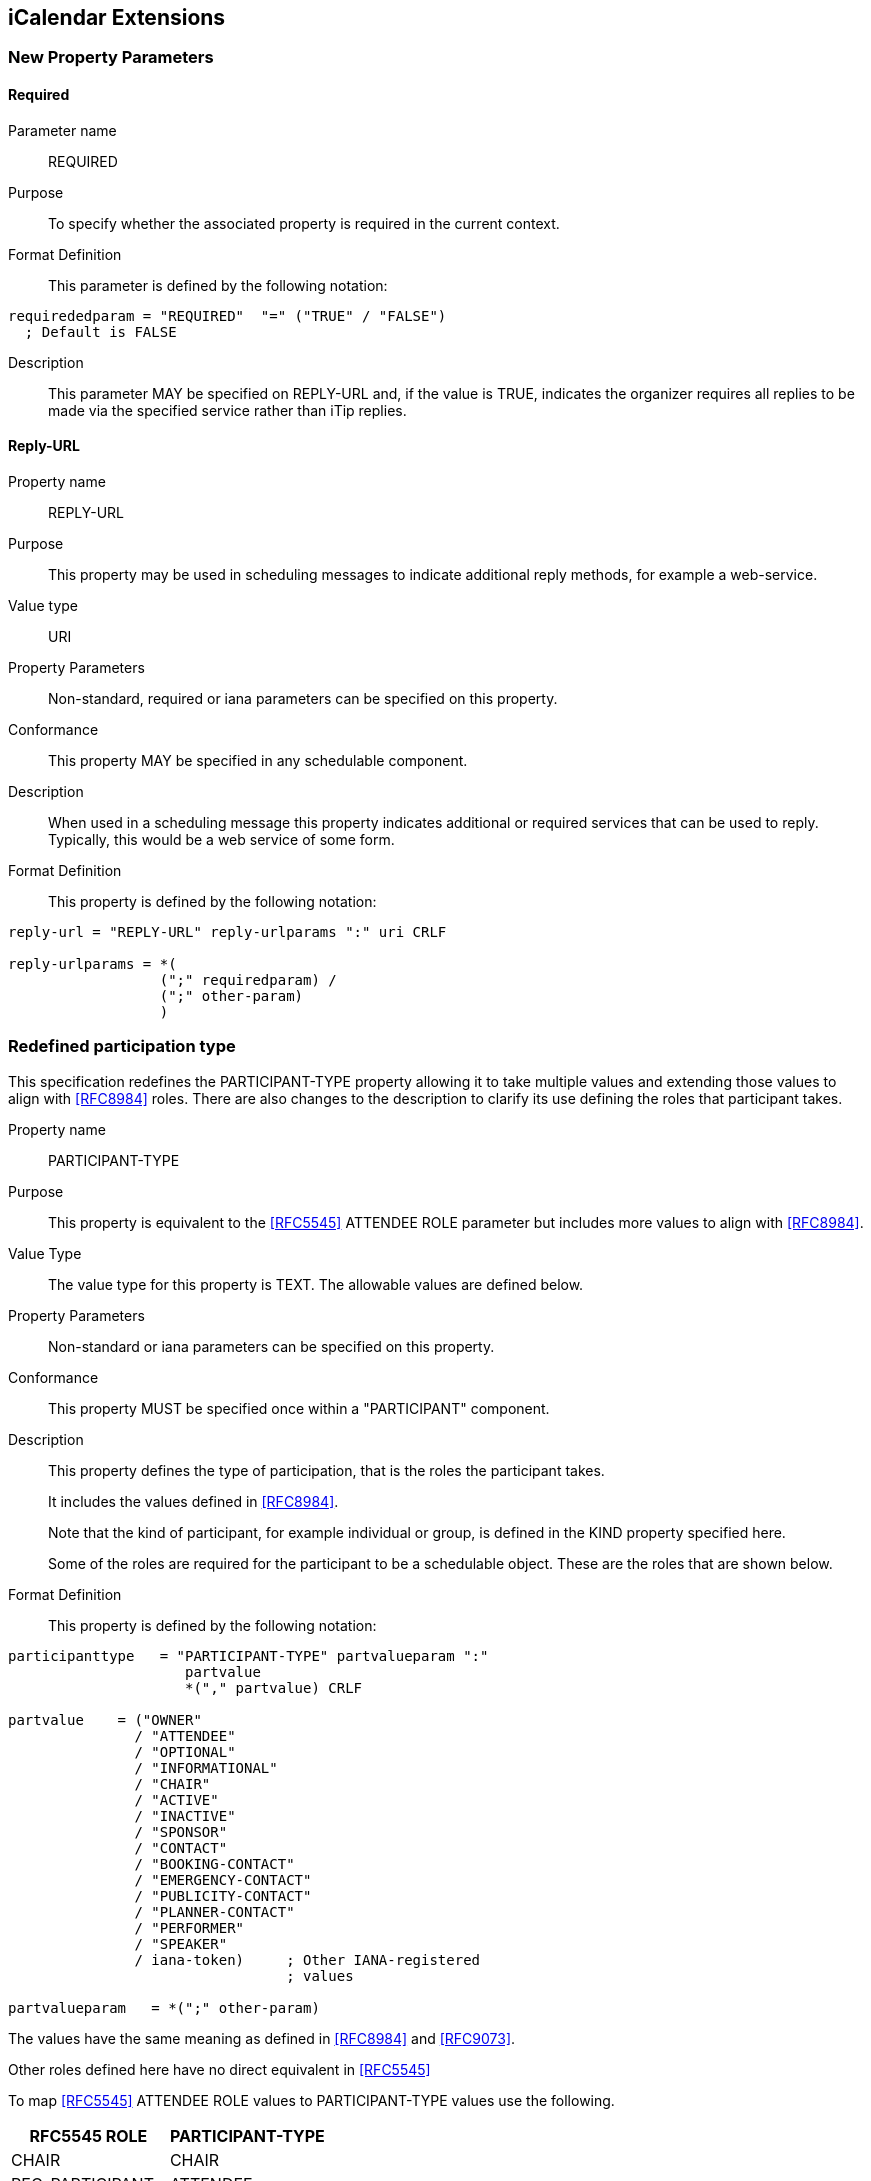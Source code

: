 
[[icalendar-extensions]]
== iCalendar Extensions

=== New Property Parameters

[[new-prop-para-required]]
==== Required

Parameter name:: REQUIRED

Purpose:: To specify whether the associated property is required in
  the current context.

Format Definition::
This parameter is defined by the following notation:
[source,abnf]
----
requirededparam = "REQUIRED"  "=" ("TRUE" / "FALSE")
  ; Default is FALSE
----

Description:: This parameter MAY be specified on REPLY-URL and, if
  the value is TRUE, indicates the organizer requires all replies to
  be made via the specified service rather than iTip replies.

[[new-prop-reply-url]]
==== Reply-URL

Property name:: REPLY-URL

Purpose:: This property may be used in scheduling messages to
  indicate additional reply methods, for example a web-service.

Value type:: URI

Property Parameters:: Non-standard, required or iana parameters can
  be specified on this property.

Conformance:: This property MAY be specified in any schedulable component.

Description:: When used in a scheduling message this property
  indicates additional or required services that can be used to
  reply.  Typically, this would be a web service of some form.

Format Definition::
This property is defined by the following notation:
[source,abnf]
----
reply-url = "REPLY-URL" reply-urlparams ":" uri CRLF

reply-urlparams = *(
                  (";" requiredparam) /
                  (";" other-param)
                  )
----

[[redefined-participation-type]]
=== Redefined participation type

This specification redefines the PARTICIPANT-TYPE property allowing it to take multiple values and extending those values to align with <<RFC8984>> roles. There are also changes to the description to clarify its use defining the roles that participant takes.

Property name:: PARTICIPANT-TYPE

Purpose:: This property is equivalent to the <<RFC5545>> ATTENDEE ROLE parameter but includes more values to align with <<RFC8984>>.

Value Type:: The value type for this property is TEXT. The allowable values are defined below.

Property Parameters:: Non-standard or iana parameters can be
specified on this property.

Conformance:: This property MUST be specified once within a "PARTICIPANT" component.

Description:: This property defines the type of participation, that is the
roles the participant takes. +
+
It includes the values defined in <<RFC8984>>.
+
Note that the kind of participant, for example individual or group, is defined in the KIND property specified here.
+
Some of the roles are required for the participant to be a schedulable object. These are the roles that are shown below.

Format Definition::
This property is defined by the following notation:
[source,abnf]
----
participanttype   = "PARTICIPANT-TYPE" partvalueparam ":"
                     partvalue
                     *("," partvalue) CRLF

partvalue    = ("OWNER"
               / "ATTENDEE"
               / "OPTIONAL"
               / "INFORMATIONAL"
               / "CHAIR"
               / "ACTIVE"
               / "INACTIVE"
               / "SPONSOR"
               / "CONTACT"
               / "BOOKING-CONTACT"
               / "EMERGENCY-CONTACT"
               / "PUBLICITY-CONTACT"
               / "PLANNER-CONTACT"
               / "PERFORMER"
               / "SPEAKER"
               / iana-token)     ; Other IANA-registered
                                 ; values

partvalueparam   = *(";" other-param)
----

The values have the same meaning as defined in <<RFC8984>> and <<RFC9073>>.

Other roles defined here have no direct equivalent in <<RFC5545>>

To map <<RFC5545>> ATTENDEE ROLE values to PARTICIPANT-TYPE values use the following.

[cols="a,a",options="header"]
|===
| RFC5545 ROLE
| PARTICIPANT-TYPE

| CHAIR | CHAIR
| REQ-PARTICIPANT | ATTENDEE
| OPT-PARTICIPANT | OPTIONAL
| NON-PARTICIPANT | INFORMATIONAL

|===

The following table shows those roles that MUST appear in the PARTICIPANT-TYPE for group-scheduling. Additionally, the mapping for PARTICIPANT-TYPE to <<RFC5545>> ATTENDEE and ORGANIZER values are shown.

[cols="a,a",options="header"]
|===
| PARTICIPANT-TYPE
| RFC5545 ROLE

| OWNER |  Create ORGANIZER

| ATTENDEE |  REQ-PARTICIPANT

| OPTIONAL |  OPT-PARTICIPANT

| INFORMATIONAL  | NON-PARTICIPANT

| CHAIR | CHAIR

 2+| Subsequent values have no <<RFC5545>> equivalent

| CONTACT |

| VOTER |

| ACTIVE |

| INACTIVE |

| SPONSOR |

| BOOKING-CONTACT  |

| EMERGENCY-CONTACT  |

| PUBLICITY-CONTACT  |

| PLANNER-CONTACT |

| PERFORMER |

| SPEAKER |

|===

Examples::
*  PARTICIPANT-TYPE=OWNER,... equivalent to an ORGANIZER
* PARTICIPANT-TYPE=ATTENDEE,... equivalent to the ATTENDEE property


